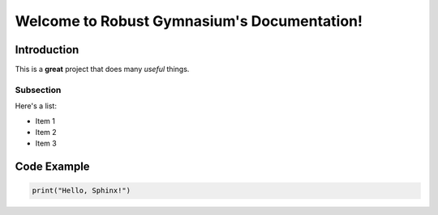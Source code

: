 Welcome to Robust Gymnasium's Documentation!
=======================================

Introduction
------------

This is a **great** project that does many *useful* things.

Subsection
^^^^^^^^^^

Here's a list:

- Item 1
- Item 2
- Item 3

Code Example
------------

.. code-block:: python

    print("Hello, Sphinx!")
